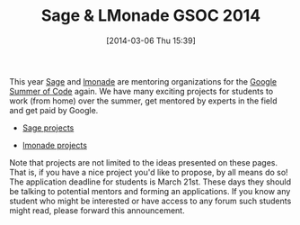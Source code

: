 #+TITLE: Sage & LMonade GSOC 2014
#+POSTID: 1041
#+DATE: [2014-03-06 Thu 15:39]
#+OPTIONS: toc:nil num:nil todo:nil pri:nil tags:nil ^:nil TeX:nil
#+CATEGORY: sage
#+TAGS: google summer of code, gsoc, gsoc2014, linbox, lmonade, open-source, sage

This year [[http://www.google-melange.com/gsoc/org2/google/gsoc2014/sagemath][Sage]] and [[http://www.google-melange.com/gsoc/org2/google/gsoc2014/lmonade][lmonade]] are mentoring organizations for the [[http://www.google-melange.com/gsoc/homepage/google/gsoc2014][Google Summer of Code]] again. We have many exciting projects for students to work (from home) over the summer, get mentored by experts in the field and get paid by Google.

-  [[https://docs.google.com/document/d/15v7lXZR1U4H2pT21d2fyPduYGb74JAFjkXJ6CWYmYfw/pub][Sage projects]]

-  [[http://wiki.lmona.de/get_involved/projects][lmonade projects]]

Note that projects are not limited to the ideas presented on these pages. That is, if you have a nice project you'd like to propose, by all means do so! The application deadline for students is March 21st. These days they should be talking to potential mentors and forming an applications. If you know any student who might be interested or have access to any forum such students might read, please forward this announcement.



